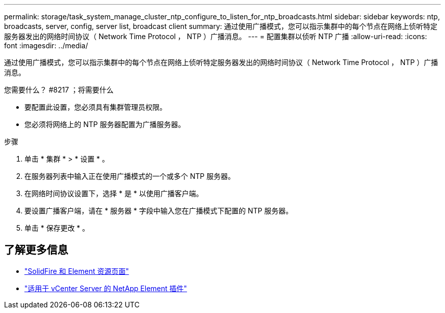 ---
permalink: storage/task_system_manage_cluster_ntp_configure_to_listen_for_ntp_broadcasts.html 
sidebar: sidebar 
keywords: ntp, broadcasts, server, config, server list, broadcast client 
summary: 通过使用广播模式，您可以指示集群中的每个节点在网络上侦听特定服务器发出的网络时间协议（ Network Time Protocol ， NTP ）广播消息。 
---
= 配置集群以侦听 NTP 广播
:allow-uri-read: 
:icons: font
:imagesdir: ../media/


[role="lead"]
通过使用广播模式，您可以指示集群中的每个节点在网络上侦听特定服务器发出的网络时间协议（ Network Time Protocol ， NTP ）广播消息。

.您需要什么？ #8217 ；将需要什么
* 要配置此设置，您必须具有集群管理员权限。
* 您必须将网络上的 NTP 服务器配置为广播服务器。


.步骤
. 单击 * 集群 * > * 设置 * 。
. 在服务器列表中输入正在使用广播模式的一个或多个 NTP 服务器。
. 在网络时间协议设置下，选择 * 是 * 以使用广播客户端。
. 要设置广播客户端，请在 * 服务器 * 字段中输入您在广播模式下配置的 NTP 服务器。
. 单击 * 保存更改 * 。




== 了解更多信息

* https://www.netapp.com/data-storage/solidfire/documentation["SolidFire 和 Element 资源页面"^]
* https://docs.netapp.com/us-en/vcp/index.html["适用于 vCenter Server 的 NetApp Element 插件"^]

